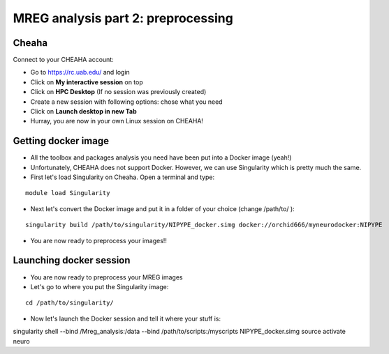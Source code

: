MREG analysis part 2: preprocessing
====================================

Cheaha
------

Connect to your CHEAHA account:

- Go to https://rc.uab.edu/ and login
- Click on **My interactive session** on top
- Click on **HPC Desktop** (If no session was previously created)
- Create a new session with following options: chose what you need
- Click on **Launch desktop in new Tab**
- Hurray, you are now in your own Linux session on CHEAHA!


Getting docker image
--------------------

- All the toolbox and packages analysis you need have been put into a Docker image (yeah!)
- Unfortunately, CHEAHA does not support Docker. However, we can use Singularity which is pretty much the same.
- First let's load Singularity on Cheaha. Open a terminal and type:

::

  module load Singularity

- Next let's convert the Docker image and put it in a folder of your choice (change /path/to/ ):

::

  singularity build /path/to/singularity/NIPYPE_docker.simg docker://orchid666/myneurodocker:NIPYPE

- You are now ready to preprocess your images!!


Launching docker session
-------------------------

- You are now ready to preprocess your MREG images
- Let's go to where you put the Singularity image:

::

  cd /path/to/singularity/

- Now let's launch the Docker session and tell it where your stuff is:

::

singularity shell \
--bind /Mreg_analysis:/data \
--bind /path/to/scripts:/myscripts \
NIPYPE_docker.simg
source activate neuro
